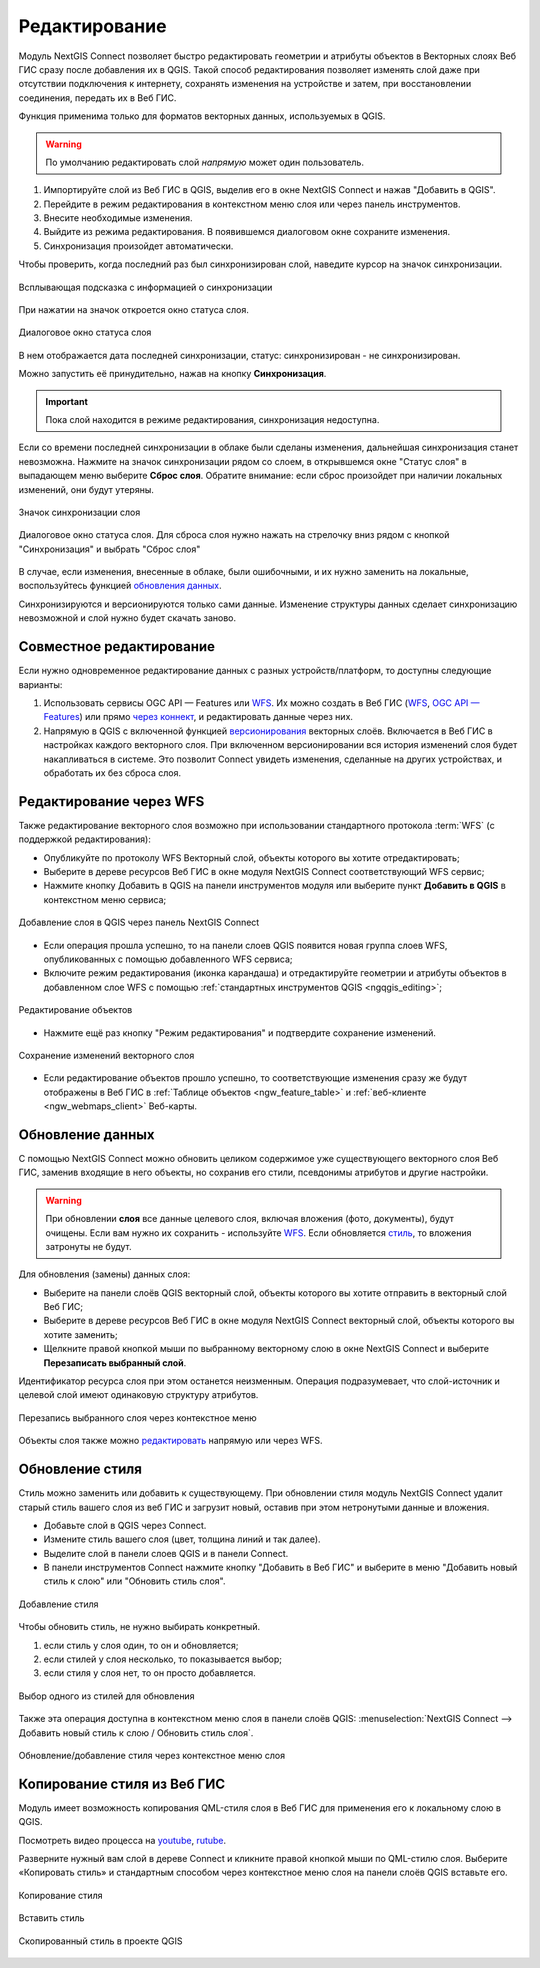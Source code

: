 .. _connect_data_edit:

Редактирование 
=========================

.. |button_to_qgis| image:: _static/button_to_qgis.png
   :width: 6mm

.. |button_to_wg| image:: _static/button_to_wg.png
   :width: 6mm

  
Модуль NextGIS Connect позволяет быстро редактировать геометрии и атрибуты объектов в Векторных слоях Веб ГИС сразу после добавления их в QGIS. Такой способ редактирования позволяет изменять слой даже при отсутствии подключения к интернету, сохранять изменения на устройстве и затем, при восстановлении соединения, передать их в Веб ГИС.

Функция применима только для форматов векторных данных, используемых в QGIS.

.. warning:: 
	По умолчанию редактировать слой *напрямую* может один пользователь. 


#. Импортируйте слой из Веб ГИС в QGIS, выделив его в окне NextGIS Connect и нажав |button_to_qgis|"Добавить в QGIS".
#. Перейдите в режим редактирования в контекстном меню слоя или через панель инструментов.
#. Внесите необходимые изменения.
#. Выйдите из режима редактирования. В появившемся диалоговом окне сохраните изменения.
#. Синхронизация произойдет автоматически.

Чтобы проверить, когда последний раз был синхронизирован слой, наведите курсор на значок синхронизации.

.. figure:: _static/nextgis_connect/ngc_check_sync_ru.png
   :align: center
   :alt: Всплывающая подсказка с информацией о синхронизации
   :width: 16cm

   Всплывающая подсказка с информацией о синхронизации

При нажатии на значок откроется окно статуса слоя.

.. figure:: _static/nextgis_connect/ngc_layer_status_ru.png
   :align: center
   :width: 14cm

   Диалоговое окно статуса слоя

В нем отображается дата последней синхронизации, статус: синхронизирован - не синхронизирован.

Можно запустить её принудительно, нажав на кнопку **Синхронизация**.

.. important::
    Пока слой находится в режиме редактирования, синхронизация недоступна.

Если со времени последней синхронизации в облаке были сделаны изменения, дальнейшая синхронизация станет невозможна. Нажмите на значок синхронизации рядом со слоем, в открывшемся окне "Статус слоя" в выпадающем меню выберите **Сброс слоя**. Обратите внимание: если  сброс произойдет при наличии локальных изменений, они будут утеряны. 

.. figure:: _static/ngc_check_sync_ru.png
   :align: center
   :alt: Всплывающая подсказка с информацией о синхронизации
   :width: 16cm

   Значок синхронизации слоя

.. figure:: _static/ngc_layer_status_ru.png
   :align: center
   :width: 14cm

   Диалоговое окно статуса слоя. Для сброса слоя нужно нажать на стрелочку вниз рядом с кнопкой "Синхронизация" и выбрать "Сброс слоя"

В случае, если изменения, внесенные в облаке, были ошибочными, и их нужно заменить на локальные, воспользуйтесь функцией `обновления данных <https://docs.nextgis.ru/docs_ngconnect/source/edit.html#connect-data-overwrite>`_.

Синхронизируются и версионируются только сами данные. Изменение структуры данных сделает синхронизацию невозможной и слой нужно будет скачать заново.

.. _connect_multiuser:

Совместное редактирование
--------------------------------

Если нужно одновременное редактирование данных с разных устройств/платформ, то доступны следующие варианты:

1. Использовать сервисы OGC API — Features или `WFS <https://docs.nextgis.ru/docs_ngconnect/source/edit.html#connect-data-edit-wfs>`_. Их можно создать в Веб ГИС (`WFS <https://docs.nextgis.ru/docs_ngweb/source/layers.html#c-wfs>`_, `OGC API — Features <https://docs.nextgis.ru/docs_ngweb/source/layers.html#c-ogc-api-features>`_) или прямо `через коннект <https://docs.nextgis.ru/docs_ngcom/source/ngqgis_connect.html#wfs-wms-ogc-api-features>`_, и редактировать данные через них.

2. Напрямую в QGIS с включенной функцией `версионирования <https://docs.nextgis.ru/docs_ngweb/source/layers.html#create-vector-layer-vers-pic>`_ векторных слоёв. Включается в Веб ГИС в настройках каждого векторного слоя. При включенном версионировании вся история изменений слоя будет накапливаться в системе. Это позволит Connect увидеть изменения, сделанные на других устройствах, и обработать их без сброса слоя.



.. _connect_data_edit_wfs:

Редактирование через WFS
--------------------------

Также редактирование векторного слоя возможно при использовании стандартного протокола :term:`WFS` (с поддержкой редактирования):

* Опубликуйте по протоколу WFS Векторный слой, объекты которого вы хотите отредактировать;
* Выберите в дереве ресурсов Веб ГИС в окне модуля NextGIS Connect соответствующий WFS сервис;
* Нажмите кнопку |button_to_qgis| Добавить в QGIS на панели инструментов модуля или выберите пункт **Добавить в QGIS** в контекстном меню сервиса;

.. figure:: _static/NGConnect_edit_add_ru.png
   :name: NGConnect_edit_add_pic
   :align: center
   :width: 20cm
   
   Добавление слоя в QGIS через панель NextGIS Connect
   
* Если операция прошла успешно, то на панели слоев QGIS появится новая группа слоев WFS, опубликованных с помощью добавленного WFS сервиса;
* Включите режим редактирования (иконка карандаша) и отредактируйте геометрии и атрибуты объектов в добавленном слое WFS с помощью :ref:`стандартных инструментов QGIS <ngqgis_editing>`;

.. figure:: _static/NGConnect_edit_process_ru.png
   :name: NGConnect_edit_process_pic
   :align: center
   :width: 20cm
   
   Редактирование объектов

* Нажмите ещё раз кнопку "Режим редактирования" и подтвердите сохранение изменений.

.. figure:: _static/NGConnect_edit_save_ru.png
   :name: NGConnect_edit_save_pic
   :align: center
   :width: 20cm
   
   Сохранение изменений векторного слоя
   
* Если редактирование объектов прошло успешно, то соответствующие изменения сразу же будут отображены в Веб ГИС в :ref:`Таблице объектов <ngw_feature_table>` и :ref:`веб-клиенте <ngw_webmaps_client>` Веб-карты.



.. _connect_data_overwrite:

Обновление данных
-----------------

С помощью NextGIS Connect можно обновить целиком содержимое уже существующего векторного слоя Веб ГИС, заменив входящие в него объекты, но сохранив его стили, псевдонимы атрибутов и другие настройки.

.. warning:: 
   При обновлении **слоя** все данные целевого слоя, включая вложения (фото, документы), будут очищены. Если вам нужно их сохранить - используйте `WFS <https://docs.nextgis.ru/docs_ngconnect/source/resources.html#wfs>`_. Если обновляется `стиль <https://docs.nextgis.ru/docs_ngconnect/source/edit.html#connect-style-overwrite>`_, то вложения затронуты не будут.


Для обновления (замены) данных слоя:

* Выберите на панели слоёв QGIS векторный слой, объекты которого вы хотите отправить в векторный слой Веб ГИС;
* Выберите в дереве ресурсов Веб ГИС в окне модуля NextGIS Connect векторный слой, объекты которого вы хотите заменить;
* Щелкните правой кнопкой мыши по выбранному векторному слою в окне NextGIS Connect и выберите **Перезаписать выбранный слой**.

Идентификатор ресурса слоя при этом останется неизменным. Операция подразумевает, что слой-источник и целевой слой имеют одинаковую структуру атрибутов.

   
.. figure:: _static/NGconnect_vector_overwrite_ru_2.png
   :name: connect_vector_overwrite
   :align: center
   :width: 20cm
   
   Перезапись выбранного слоя через контекстное меню

Объекты слоя также можно `редактировать <https://docs.nextgis.ru/docs_ngcom/source/ngqgis_connect.html#ngcom-ngqgis-connect-data-edit>`_ напрямую или через WFS.

.. _connect_style_overwrite:

Обновление стиля
-----------------

Стиль можно заменить или добавить к существующему. При обновлении стиля модуль NextGIS Connect удалит старый стиль вашего слоя из веб ГИС и загрузит новый, оставив при этом нетронутыми данные и вложения.

* Добавьте слой в QGIS через Connect.
* Измените стиль вашего слоя (цвет, толщина линий и так далее).
* Выделите слой в панели слоев QGIS и в панели Connect.
* В панели инструментов Connect нажмите кнопку |button_to_wg| "Добавить в Веб ГИС" и выберите в меню "Добавить новый стиль к слою" или "Обновить стиль слоя".

.. figure:: _static/connect_add_style_ru_2.png
   :name: connect_add_style_pic
   :align: center
   :width: 20cm

   Добавление стиля

Чтобы обновить стиль, не нужно выбирать конкретный.

1. если стиль у слоя один, то он и обновляется;
2. если стилей у слоя несколько, то показывается выбор;
3. если стиля у слоя нет, то он просто добавляется.

.. figure:: _static/connect_replace_select_style_ru.png
   :name: connect_replace_style_pic
   :align: center
   :width: 20cm

   Выбор одного из стилей для обновления

Также эта операция доступна в контекстном меню слоя в панели слоёв QGIS: :menuselection:`NextGIS Connect --> Добавить новый стиль к слою / Обновить стиль слоя`.

.. figure:: _static/connect_replace_add_style_context_ru.png
   :name: connect_replace_style_context_pic
   :align: center
   :width: 20cm

   Обновление/добавление стиля через контекстное меню слоя






.. _connect_style_copy:

Копирование стиля из Веб ГИС
-----------------------------

Модуль имеет возможность копирования QML-стиля слоя в Веб ГИС для применения его к локальному слою в QGIS. 

.. raw:: html

   <iframe width="560" height="315" src="https://rutube.ru/play/embed/7460a5277d280d8d74942770b88a2b28/" frameBorder="0" allow="clipboard-write; autoplay" webkitAllowFullScreen mozallowfullscreen allowFullScreen></iframe>

Посмотреть видео процесса на `youtube <https://youtu.be/UH2OKvBz1Mk>`_, `rutube <https://rutube.ru/video/7460a5277d280d8d74942770b88a2b28/>`_.

Разверните нужный вам слой в дереве Connect и кликните правой кнопкой мыши по QML-стилю слоя. Выберите «Копировать стиль» и стандартным способом через контекстное меню слоя на панели слоёв QGIS вставьте его.

.. figure:: _static/connect_copy_style_ru.png
   :name: connect_copy_style_pic
   :align: center
   :width: 8cm

   Копирование стиля

.. figure:: _static/connect_paste_style_ru.png
   :name: connect_paste_style_pic
   :align: center
   :width: 20cm

   Вставить стиль

.. figure:: _static/connect_result_style_ru.png
   :name: connect_result_style_pic
   :align: center
   :width: 20cm

   Скопированный стиль в проекте QGIS
